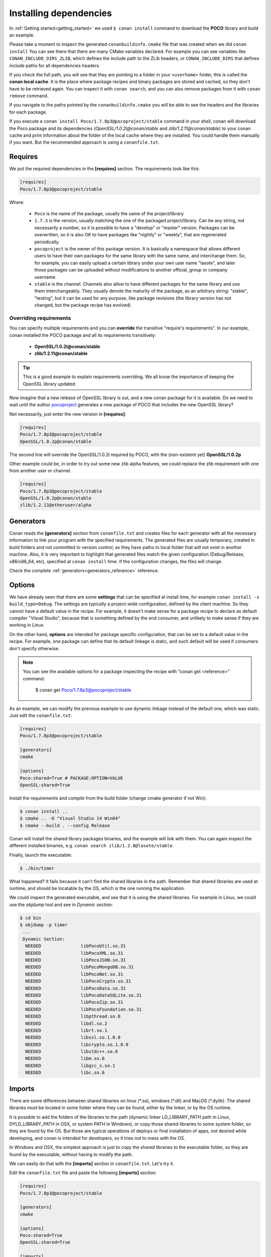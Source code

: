 .. _conanfile_txt:

Installing dependencies
-----------------------

In :ref:`Getting started<getting_started>` we used ``$ conan install`` command to download the **POCO** library and build an example.
   
Please take a moment to inspect the generated ``conanbuildinfo.cmake`` file that was created when we did ``conan install``
You can see there that there are many CMake variables declared. For example you can see variables like ``CONAN_INCLUDE_DIRS_ZLIB``, which defines the include path to the ZLib headers, or ``CONAN_INCLUDE_DIRS`` that defines include paths for all dependencies headers.

.. image:: /images/local_cache_cmake.png
   :height: 400 px
   :width: 500 px
   :align: center

If you check the full path, you will see that they are pointing to a folder in your ``<userhome>`` folder, this is called the **conan local cache**. It is the place where package recipes and binary packages are stored and cached, so they don't have to be retrieved again. You can inspect it with ``conan search``, and you can also remove packages from it with ``conan remove`` command.

If you navigate to the paths pointed by the ``conanbuildinfo.cmake`` you will be able to see the headers and the libraries for each package.

If you execute a ``conan install Poco/1.7.8p3@pocoproject/stable`` command in your shell, conan will download the Poco package and its dependencies (*OpenSSL/1.0.2l@conan/stable* and *zlib/1.2.11@conan/stable*) to your conan cache and print information about the folder of the local cache where they are installed. You could handle them manually if you want. But the recommended approach is using a ``conanfile.txt``.


Requires
........

We put the required dependencies in the **[requires]** section. 
The requirements look like this:

.. code-block:: text

   [requires]
   Poco/1.7.8p3@pocoproject/stable
   

Where:

   - ``Poco`` is the name of the package, usually the same of the project/library
   - ``1.7.3`` is the version, usually matching the one of the packaged project/library. Can be any string, not necessarily a number, so it is possible to have a "develop" or "master" version. Packages can be overwritten, so it is also OK to have packages like "nightly" or "weekly", that are regenerated periodically.
   - ``pocoproject`` is the owner of this package version. It is basically a namespace that allows different users to have their own packages for the same library with the same name, and interchange them. So, for example, you can easily upload a certain library under your own user name "lasote", and later those packages can be uploaded without modifications to another official, group or company username.
   - ``stable`` is the channel. Channels also allow to have different packages for the same library and use them interchangeably. They usually denote the maturity of the package, as an arbitrary string: "stable", "testing", but it can be used for any purpose, like package revisions (the library version has not changed, but the package recipe has evolved) 


Overriding requirements
_______________________


You can specify multiple requirements and you can **override** the transitive "require's requirements".
In our example, conan installed the POCO package and all its requirements transitively:

   * **OpenSSL/1.0.2l@conan/stable**
   * **zlib/1.2.11@conan/stable**
   
.. tip:: 

    This is a good example to explain requirements overriding. We all know the importance of keeping the OpenSSL library updated.

Now imagine that a new release of OpenSSL library is out, and a new conan package for it is available. 
Do we need to wait until the author `pocoproject`_ generates a new package of POCO that includes the new OpenSSL library?

Not necessarily, just enter the new version in **[requires]**:

.. code-block:: text

   [requires]
   Poco/1.7.8p3@pocoproject/stable
   OpenSSL/1.0.2p@conan/stable

The second line will override the OpenSSL/1.0.2l required by POCO, with the (non-existent yet)  **OpenSSL/1.0.2p**

Other example could be, in order to try out some new zlib alpha features, we could replace the zlib requirement with one from another user or channel.

.. code-block:: text

   [requires]
   Poco/1.7.8p3@pocoproject/stable
   OpenSSL/1.0.2p@conan/stable
   zlib/1.2.11@otheruser/alpha


.. _generators:

Generators
..........

Conan reads the **[generators]** section from ``conanfile.txt`` and creates files for each generator with all the necessary information to link your program with the specified requirements.
The generated files are usually temporary, created in build folders and not committed to version control, as they have paths to local folder that will not exist in another machine.
Also, it is very important to highlight that generated files match the given configuration (Debug/Release, x86/x86_64, etc),
specified at ``conan install`` time. If the configuration changes, the files will change.

Check the complete :ref:`generators<generators_reference>` reference.
   

.. _options_txt:

Options
.......

We have already seen that there are some **settings** that can be specified at install time, for example ``conan install -s build_type=Debug``. The settings are typically a project-wide configuration, defined by the client machine. So they cannot have a default value in the recipe. For example, it doesn't make sense for a package recipe to declare as default compiler "Visual Studio", because that is something defined by the end consumer, and unlikely to make sense if they are working in Linux.

On the other hand, **options** are intended for package specific configuration, that can be set to a default value in the recipe. For example, one package can define that its default linkage is static, and such default will be used if consumers don't specify otherwise.

.. note:: 
   
   You can see the available options for a package inspecting the recipe with "conan get <reference>" command:
      
      $ conan get Poco/1.7.8p3@pocoproject/stable
      

As an example, we can modify the previous example to use dynamic linkage instead of the default one, which was static. Just edit the ``conanfile.txt``:

.. code-block:: text

    [requires]
    Poco/1.7.8p3@pocoproject/stable
    
    [generators]
    cmake
    
    [options]
    Poco:shared=True # PACKAGE:OPTION=VALUE
    OpenSSL:shared=True
      

Install the requirements and compile from the build folder (change cmake generator if not Win):

.. code-block:: bash

    $ conan install ..
    $ cmake .. -G "Visual Studio 14 Win64"
    $ cmake --build . --config Release

Conan will install the shared library packages binaries, and the example will link with them.
You can again inspect the different installed binaries, e.g. ``conan search zlib/1.2.8@lasote/stable``.

Finally, launch the executable:

.. code-block:: bash

    $ ./bin/timer

What happened? It fails because it can't find the shared libraries in the path. Remember that shared libraries are used at runtime, and should be locatable by the OS, which is the one running the application.

We could inspect the generated executable, and see that it is using the shared libraries.
For example in Linux, we could use the `objdump` tool and see in *Dynamic section*:

.. code-block:: bash

   $ cd bin
   $ objdump -p timer
    ...
    Dynamic Section:
     NEEDED               libPocoUtil.so.31
     NEEDED               libPocoXML.so.31
     NEEDED               libPocoJSON.so.31
     NEEDED               libPocoMongoDB.so.31
     NEEDED               libPocoNet.so.31
     NEEDED               libPocoCrypto.so.31
     NEEDED               libPocoData.so.31
     NEEDED               libPocoDataSQLite.so.31
     NEEDED               libPocoZip.so.31
     NEEDED               libPocoFoundation.so.31
     NEEDED               libpthread.so.0
     NEEDED               libdl.so.2
     NEEDED               librt.so.1
     NEEDED               libssl.so.1.0.0
     NEEDED               libcrypto.so.1.0.0
     NEEDED               libstdc++.so.6
     NEEDED               libm.so.6
     NEEDED               libgcc_s.so.1
     NEEDED               libc.so.6
   

.. _imports_txt:

Imports
.......

There are some differences between shared libraries on linux (\*.so), windows (\*.dll) and MacOS (\*.dylib).
The shared libraries must be located in some folder where they can be found, either by the linker,
or by the OS runtime.

It is possible to add the folders of the libraries to the path (dynamic linker LD_LIBRARY_PATH path in Linux, DYLD_LIBRARY_PATH in OSX, or system PATH in Windows),
or copy those shared libraries to some system folder, so they are found by the OS. But those are typical operations of deploys or final installation of apps,
not desired while developing, and conan is intended for developers, so it tries not to mess with the OS.

In Windows and OSX, the simplest approach is just to copy the shared libraries to the executable folder, so
they are found by the executable, without having to modify the path.

We can easily do that with the **[imports]** section in ``conanfile.txt``. Let's try it.

Edit the ``conanfile.txt`` file and paste the following **[imports]** section:

  
.. code-block:: text
   
    [requires]
    Poco/1.7.8p3@pocoproject/stable
    
    [generators]
    cmake
    
    [options]
    Poco:shared=True
    OpenSSL:shared=True
    
    [imports]
    bin, *.dll -> ./bin # Copies all dll files from packages bin folder to my "bin" folder
    lib, *.dylib* -> ./bin # Copies all dylib files from packages lib folder to my "bin" folder


.. note::
   
    You can explore the package folder in your local cache (~/.conan/data) and look where the shared libraries are. It is common that **\*.dll** are copied in **/bin**
    the rest of the libraries should be found in the **/lib** folder. But it's just a convention, different layouts are possible.



Install the requirements (from the ``mytimer/build`` folder), and run the binary again:

.. code-block:: bash

   $ conan install ..
   $ ./bin/timer
   
   
Now look at the ``mytimer/build/bin`` folder and verify that the needed shared libraries are there.

As you can see, the **[imports]** section is a very generic way to import files from your requirements to your project. 

This method can be used for packaging applications and copying the result executables to your bin folder, or for copying assets,
images, sounds, test static files, etc. Conan is a generic solution for package management, not only (but focused in) for C/C++ or libraries.


.. seealso:: Check the section :ref:`Howtos/Manage shared libraries<manage_shared>` to know more about working with shared libraries.

.. _`pocoproject`: https://bintray.com/pocoproject/conan/Poco%3Apocoproject